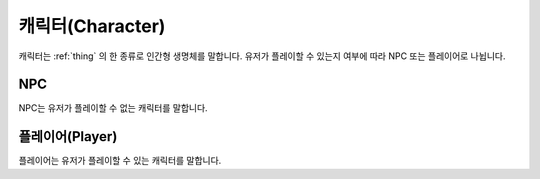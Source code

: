 캐릭터(Character)
=======

캐릭터는 :ref:`thing` 의 한 종류로 인간형 생명체를 말합니다. 유저가 플레이할 수 있는지 여부에 따라 NPC 또는 플레이어로 나뉩니다.

NPC
---

NPC는 유저가 플레이할 수 없는 캐릭터를 말합니다.


플레이어(Player)
-----------------
플레이어는 유저가 플레이할 수 있는 캐릭터를 말합니다.
